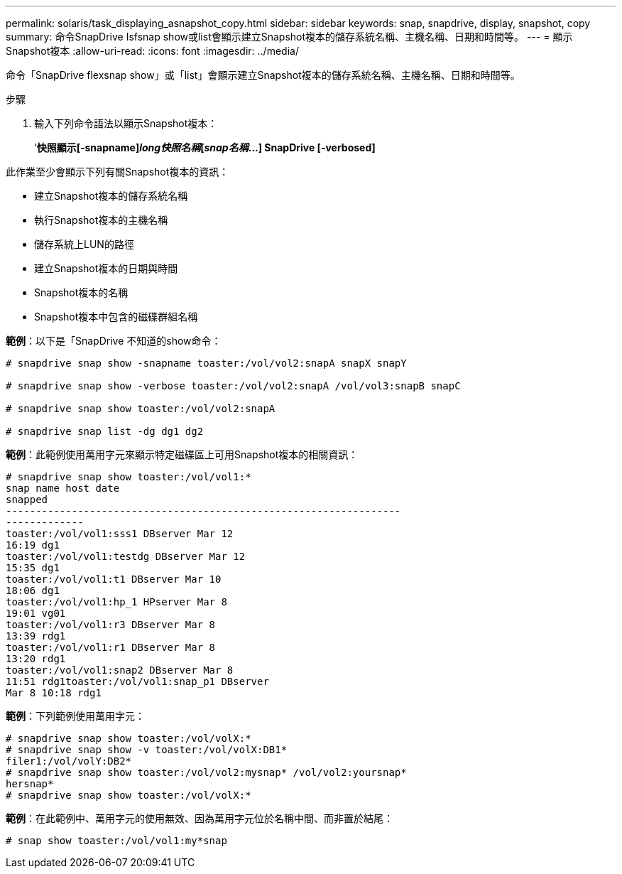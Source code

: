 ---
permalink: solaris/task_displaying_asnapshot_copy.html 
sidebar: sidebar 
keywords: snap, snapdrive, display, snapshot, copy 
summary: 命令SnapDrive Isfsnap show或list會顯示建立Snapshot複本的儲存系統名稱、主機名稱、日期和時間等。 
---
= 顯示Snapshot複本
:allow-uri-read: 
:icons: font
:imagesdir: ../media/


[role="lead"]
命令「SnapDrive flexsnap show」或「list」會顯示建立Snapshot複本的儲存系統名稱、主機名稱、日期和時間等。

.步驟
. 輸入下列命令語法以顯示Snapshot複本：
+
‘*快照顯示[-snapname]_long快照名稱_[_snap名稱_...] SnapDrive [-verbosed]*



此作業至少會顯示下列有關Snapshot複本的資訊：

* 建立Snapshot複本的儲存系統名稱
* 執行Snapshot複本的主機名稱
* 儲存系統上LUN的路徑
* 建立Snapshot複本的日期與時間
* Snapshot複本的名稱
* Snapshot複本中包含的磁碟群組名稱


*範例*：以下是「SnapDrive 不知道的show命令：

[listing]
----
# snapdrive snap show -snapname toaster:/vol/vol2:snapA snapX snapY

# snapdrive snap show -verbose toaster:/vol/vol2:snapA /vol/vol3:snapB snapC

# snapdrive snap show toaster:/vol/vol2:snapA

# snapdrive snap list -dg dg1 dg2
----
*範例*：此範例使用萬用字元來顯示特定磁碟區上可用Snapshot複本的相關資訊：

[listing]
----
# snapdrive snap show toaster:/vol/vol1:*
snap name host date
snapped
------------------------------------------------------------------
-------------
toaster:/vol/vol1:sss1 DBserver Mar 12
16:19 dg1
toaster:/vol/vol1:testdg DBserver Mar 12
15:35 dg1
toaster:/vol/vol1:t1 DBserver Mar 10
18:06 dg1
toaster:/vol/vol1:hp_1 HPserver Mar 8
19:01 vg01
toaster:/vol/vol1:r3 DBserver Mar 8
13:39 rdg1
toaster:/vol/vol1:r1 DBserver Mar 8
13:20 rdg1
toaster:/vol/vol1:snap2 DBserver Mar 8
11:51 rdg1toaster:/vol/vol1:snap_p1 DBserver
Mar 8 10:18 rdg1
----
*範例*：下列範例使用萬用字元：

[listing]
----
# snapdrive snap show toaster:/vol/volX:*
# snapdrive snap show -v toaster:/vol/volX:DB1*
filer1:/vol/volY:DB2*
# snapdrive snap show toaster:/vol/vol2:mysnap* /vol/vol2:yoursnap*
hersnap*
# snapdrive snap show toaster:/vol/volX:*
----
*範例*：在此範例中、萬用字元的使用無效、因為萬用字元位於名稱中間、而非置於結尾：

[listing]
----
# snap show toaster:/vol/vol1:my*snap
----